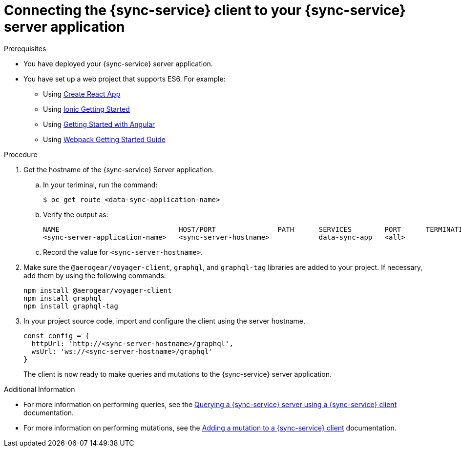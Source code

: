 = Connecting the {sync-service} client to your {sync-service} server application

:doctype: book


.Prerequisites
* You have deployed your {sync-service} server application.
* You have set up a web project that supports ES6. For example:
** Using https://reactjs.org/docs/create-a-new-react-app.html[Create React App]
** Using https://ionicframework.com/getting-started[Ionic Getting Started]
** Using https://angular.io/start[Getting Started with Angular]
** Using https://webpack.js.org/guides/getting-started/[Webpack Getting Started Guide]


.Procedure
. Get the hostname of the {sync-service} Server application.
.. In your teriminal, run the command:
+
[source,bash]
----
$ oc get route <data-sync-application-name>
----
+
.. Verify the output as:
+
[source,bash]
----
NAME                             HOST/PORT               PATH      SERVICES        PORT      TERMINATION   WILDCARD
<sync-server-application-name>   <sync-server-hostname>            data-sync-app   <all>                   None
----

.. Record the value for `<sync-server-hostname>`.

. Make sure the `@aerogear/voyager-client`, `graphql`, and `graphql-tag` libraries are added to your project. If necessary, add them by using the following commands:
+
[source,javascript]
----
npm install @aerogear/voyager-client
npm install graphql
npm install graphql-tag
----


. In your project source code, import and configure the client using the server hostname.
+
[source,javascript]
----
const config = {
  httpUrl: 'http://<sync-server-hostname>/graphql',
  wsUrl: 'ws://<sync-server-hostname>/graphql'
}
----
+
The client is now ready to make queries and mutations to the {sync-service} server application.


.Additional Information
* For more information on performing queries, see the link:./ds-query[Querying a {sync-service} server using a {sync-service} client] documentation.
* For more information on performing mutations, see the link:./ds-mutation[Adding a mutation to a {sync-service} client] documentation.
